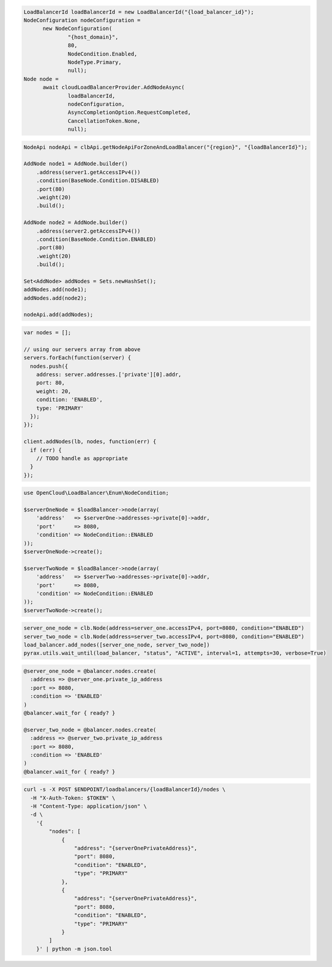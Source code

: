 .. code-block:: csharp

  LoadBalancerId loadBalancerId = new LoadBalancerId("{load_balancer_id}");
  NodeConfiguration nodeConfiguration = 
	new NodeConfiguration(
		"{host_domain}", 
		80, 
		NodeCondition.Enabled, 
		NodeType.Primary, 
		null);
  Node node = 
	await cloudLoadBalancerProvider.AddNodeAsync(
		loadBalancerId, 
		nodeConfiguration, 
		AsyncCompletionOption.RequestCompleted, 
		CancellationToken.None, 
		null);

.. code-block:: java

  NodeApi nodeApi = clbApi.getNodeApiForZoneAndLoadBalancer("{region}", "{loadBalancerId}");

  AddNode node1 = AddNode.builder()
      .address(server1.getAccessIPv4())
      .condition(BaseNode.Condition.DISABLED)
      .port(80)
      .weight(20)
      .build();

  AddNode node2 = AddNode.builder()
      .address(server2.getAccessIPv4())
      .condition(BaseNode.Condition.ENABLED)
      .port(80)
      .weight(20)
      .build();

  Set<AddNode> addNodes = Sets.newHashSet();
  addNodes.add(node1);
  addNodes.add(node2);

  nodeApi.add(addNodes);

.. code-block:: javascript

  var nodes = [];

  // using our servers array from above
  servers.forEach(function(server) {
    nodes.push({
      address: server.addresses.['private'][0].addr,
      port: 80,
      weight: 20,
      condition: 'ENABLED',
      type: 'PRIMARY'
    });
  });

  client.addNodes(lb, nodes, function(err) {
    if (err) {
      // TODO handle as appropriate
    }
  });

.. code-block:: php

  use OpenCloud\LoadBalancer\Enum\NodeCondition;

  $serverOneNode = $loadBalancer->node(array(
      'address'   => $serverOne->addresses->private[0]->addr,
      'port'      => 8080,
      'condition' => NodeCondition::ENABLED
  ));
  $serverOneNode->create();

  $serverTwoNode = $loadBalancer->node(array(
      'address'   => $serverTwo->addresses->private[0]->addr,
      'port'      => 8080,
      'condition' => NodeCondition::ENABLED
  ));
  $serverTwoNode->create();

.. code-block:: python

  server_one_node = clb.Node(address=server_one.accessIPv4, port=8080, condition="ENABLED")
  server_two_node = clb.Node(address=server_two.accessIPv4, port=8080, condition="ENABLED")
  load_balancer.add_nodes([server_one_node, server_two_node])
  pyrax.utils.wait_until(load_balancer, "status", "ACTIVE", interval=1, attempts=30, verbose=True)

.. code-block:: ruby

  @server_one_node = @balancer.nodes.create(
    :address => @server_one.private_ip_address
    :port => 8080,
    :condition => 'ENABLED'
  )
  @balancer.wait_for { ready? }

  @server_two_node = @balancer.nodes.create(
    :address => @server_two.private_ip_address
    :port => 8080,
    :condition => 'ENABLED'
  )
  @balancer.wait_for { ready? }

.. code-block:: sh

  curl -s -X POST $ENDPOINT/loadbalancers/{loadBalancerId}/nodes \
    -H "X-Auth-Token: $TOKEN" \
    -H "Content-Type: application/json" \
    -d \
      '{
          "nodes": [
              {
                  "address": "{serverOnePrivateAddress}",
                  "port": 8080,
                  "condition": "ENABLED",
                  "type": "PRIMARY"
              },
              {
                  "address": "{serverOnePrivateAddress}",
                  "port": 8080,
                  "condition": "ENABLED",
                  "type": "PRIMARY"
              }
          ]
      }' | python -m json.tool
